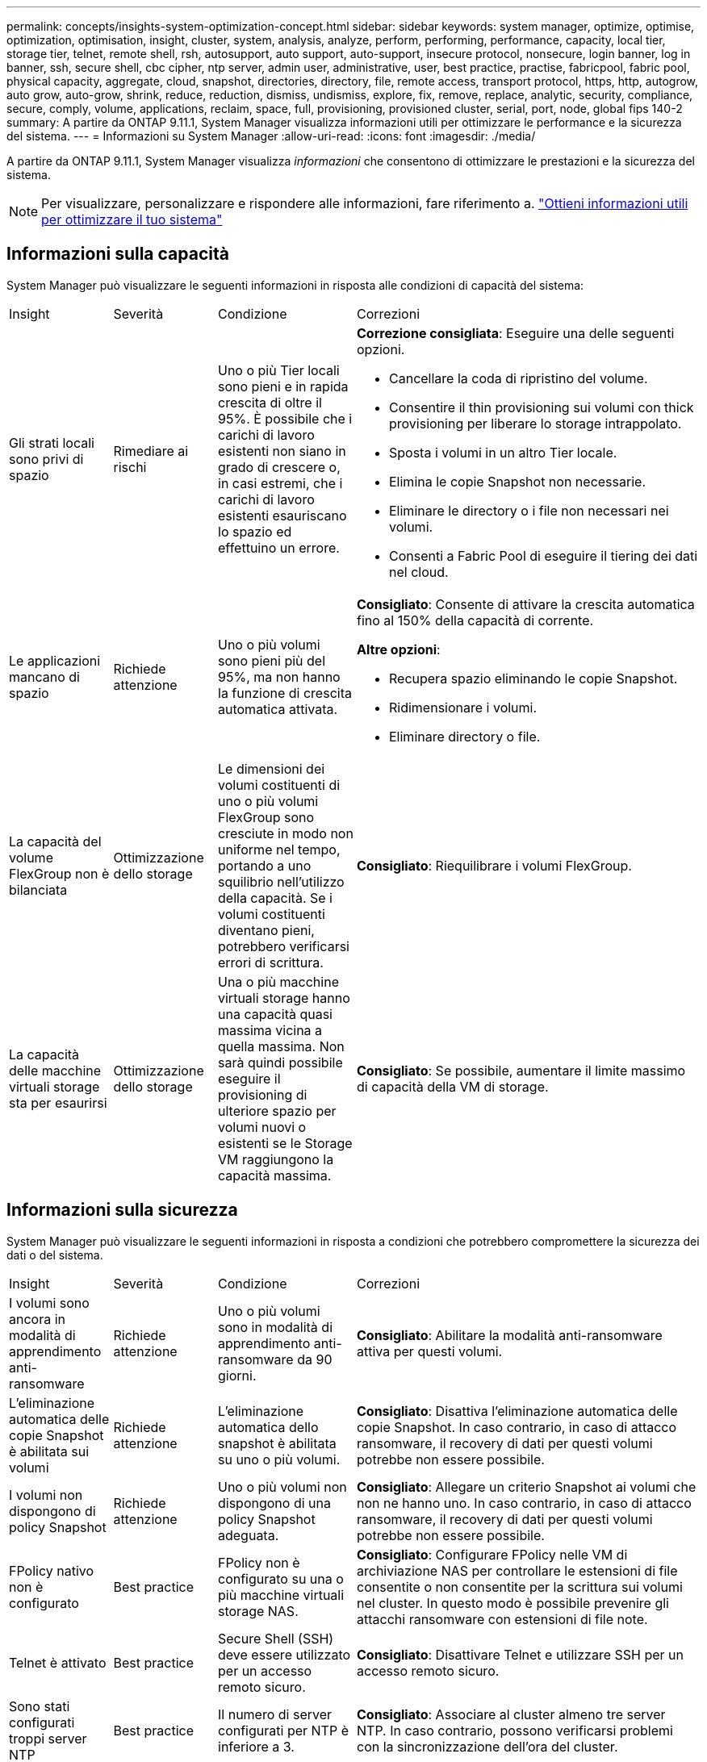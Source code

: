 ---
permalink: concepts/insights-system-optimization-concept.html 
sidebar: sidebar 
keywords: system manager, optimize, optimise, optimization, optimisation, insight, cluster, system, analysis, analyze, perform, performing, performance, capacity, local tier, storage tier, telnet, remote shell, rsh, autosupport, auto support, auto-support, insecure protocol, nonsecure, login banner, log in banner, ssh, secure shell, cbc cipher, ntp server, admin user, administrative, user, best practice, practise, fabricpool, fabric pool, physical capacity, aggregate, cloud, snapshot, directories, directory, file, remote access, transport protocol, https, http, autogrow, auto grow, auto-grow, shrink, reduce, reduction, dismiss, undismiss, explore, fix, remove, replace, analytic, security, compliance, secure, comply, volume, applications, reclaim, space, full, provisioning, provisioned cluster, serial, port, node, global fips 140-2 
summary: A partire da ONTAP 9.11.1, System Manager visualizza informazioni utili per ottimizzare le performance e la sicurezza del sistema. 
---
= Informazioni su System Manager
:allow-uri-read: 
:icons: font
:imagesdir: ./media/


[role="lead"]
A partire da ONTAP 9.11.1, System Manager visualizza _informazioni_ che consentono di ottimizzare le prestazioni e la sicurezza del sistema.


NOTE: Per visualizzare, personalizzare e rispondere alle informazioni, fare riferimento a. link:../insights-system-optimization-task.html["Ottieni informazioni utili per ottimizzare il tuo sistema"]



== Informazioni sulla capacità

System Manager può visualizzare le seguenti informazioni in risposta alle condizioni di capacità del sistema:

[cols="15,15,20,50"]
|===


| Insight | Severità | Condizione | Correzioni 


 a| 
Gli strati locali sono privi di spazio
 a| 
Rimediare ai rischi
 a| 
Uno o più Tier locali sono pieni e in rapida crescita di oltre il 95%. È possibile che i carichi di lavoro esistenti non siano in grado di crescere o, in casi estremi, che i carichi di lavoro esistenti esauriscano lo spazio ed effettuino un errore.
 a| 
*Correzione consigliata*: Eseguire una delle seguenti opzioni.

* Cancellare la coda di ripristino del volume.
* Consentire il thin provisioning sui volumi con thick provisioning per liberare lo storage intrappolato.
* Sposta i volumi in un altro Tier locale.
* Elimina le copie Snapshot non necessarie.
* Eliminare le directory o i file non necessari nei volumi.
* Consenti a Fabric Pool di eseguire il tiering dei dati nel cloud.




 a| 
Le applicazioni mancano di spazio
 a| 
Richiede attenzione
 a| 
Uno o più volumi sono pieni più del 95%, ma non hanno la funzione di crescita automatica attivata.
 a| 
*Consigliato*: Consente di attivare la crescita automatica fino al 150% della capacità di corrente.

*Altre opzioni*:

* Recupera spazio eliminando le copie Snapshot.
* Ridimensionare i volumi.
* Eliminare directory o file.




 a| 
La capacità del volume FlexGroup non è bilanciata
 a| 
Ottimizzazione dello storage
 a| 
Le dimensioni dei volumi costituenti di uno o più volumi FlexGroup sono cresciute in modo non uniforme nel tempo, portando a uno squilibrio nell'utilizzo della capacità.  Se i volumi costituenti diventano pieni, potrebbero verificarsi errori di scrittura.
 a| 
*Consigliato*: Riequilibrare i volumi FlexGroup.



 a| 
La capacità delle macchine virtuali storage sta per esaurirsi
 a| 
Ottimizzazione dello storage
 a| 
Una o più macchine virtuali storage hanno una capacità quasi massima vicina a quella massima.  Non sarà quindi possibile eseguire il provisioning di ulteriore spazio per volumi nuovi o esistenti se le Storage VM raggiungono la capacità massima.
 a| 
*Consigliato*: Se possibile, aumentare il limite massimo di capacità della VM di storage.

|===


== Informazioni sulla sicurezza

System Manager può visualizzare le seguenti informazioni in risposta a condizioni che potrebbero compromettere la sicurezza dei dati o del sistema.

[cols="15,15,20,50"]
|===


| Insight | Severità | Condizione | Correzioni 


 a| 
I volumi sono ancora in modalità di apprendimento anti-ransomware
 a| 
Richiede attenzione
 a| 
Uno o più volumi sono in modalità di apprendimento anti-ransomware da 90 giorni.
 a| 
*Consigliato*: Abilitare la modalità anti-ransomware attiva per questi volumi.



 a| 
L'eliminazione automatica delle copie Snapshot è abilitata sui volumi
 a| 
Richiede attenzione
 a| 
L'eliminazione automatica dello snapshot è abilitata su uno o più volumi.
 a| 
*Consigliato*: Disattiva l'eliminazione automatica delle copie Snapshot. In caso contrario, in caso di attacco ransomware, il recovery di dati per questi volumi potrebbe non essere possibile.



 a| 
I volumi non dispongono di policy Snapshot
 a| 
Richiede attenzione
 a| 
Uno o più volumi non dispongono di una policy Snapshot adeguata.
 a| 
*Consigliato*: Allegare un criterio Snapshot ai volumi che non ne hanno uno. In caso contrario, in caso di attacco ransomware, il recovery di dati per questi volumi potrebbe non essere possibile.



 a| 
FPolicy nativo non è configurato
 a| 
Best practice
 a| 
FPolicy non è configurato su una o più macchine virtuali storage NAS.
 a| 
*Consigliato*: Configurare FPolicy nelle VM di archiviazione NAS per controllare le estensioni di file consentite o non consentite per la scrittura sui volumi nel cluster. In questo modo è possibile prevenire gli attacchi ransomware con estensioni di file note.



 a| 
Telnet è attivato
 a| 
Best practice
 a| 
Secure Shell (SSH) deve essere utilizzato per un accesso remoto sicuro.
 a| 
*Consigliato*: Disattivare Telnet e utilizzare SSH per un accesso remoto sicuro.



 a| 
Sono stati configurati troppi server NTP
 a| 
Best practice
 a| 
Il numero di server configurati per NTP è inferiore a 3.
 a| 
*Consigliato*: Associare al cluster almeno tre server NTP.  In caso contrario, possono verificarsi problemi con la sincronizzazione dell'ora del cluster.



 a| 
Remote Shell (RSH) è attivato
 a| 
Best practice
 a| 
Secure Shell (SSH) deve essere utilizzato per un accesso remoto sicuro.
 a| 
*Consigliato*: Disabilitare RSH e utilizzare SSH per un accesso remoto sicuro.



 a| 
Banner di accesso non configurato
 a| 
Best practice
 a| 
I messaggi di accesso non sono configurati né per il cluster, né per la VM di storage, né per entrambi.
 a| 
*Consigliato*: Configurare i banner di accesso per il cluster e la VM di storage e abilitarne l'utilizzo.



 a| 
AutoSupport sta utilizzando un protocollo non sicuro
 a| 
Best practice
 a| 
AutoSupport non è configurato per comunicare tramite HTTPS.
 a| 
*Consigliato*: Si consiglia vivamente di utilizzare HTTPS come protocollo di trasporto predefinito per inviare messaggi AutoSupport al supporto tecnico.



 a| 
L'utente amministratore predefinito non è bloccato
 a| 
Best practice
 a| 
Nessuno ha effettuato l'accesso utilizzando un account amministrativo predefinito (admin o diag) e questi account non sono bloccati.
 a| 
*Consigliato*: Blocca gli account amministrativi predefiniti quando non vengono utilizzati.



 a| 
Secure Shell (SSH) sta utilizzando cifrari non sicuri
 a| 
Best practice
 a| 
La configurazione corrente utilizza cifrari CBC non protetti.
 a| 
*Raccomandato*: Si dovrebbe consentire solo cifrari sicuri sul server web per proteggere la comunicazione sicura con i visitatori. Rimuovere i cifrari con nomi contenenti "cbc", ad esempio "ais128-cbc", "AES192-cbc", "AES256-cbc" e "3DES-cbc".



 a| 
La compliance FIPS globale 140-2 è disattivata
 a| 
Best practice
 a| 
La compliance FIPS globale 140-2 è disabilitata nel cluster.
 a| 
*Consigliato*: Per motivi di sicurezza, è necessario abilitare la crittografia globale conforme a FIPS 140-2 per garantire che ONTAP possa comunicare in modo sicuro con client o client server esterni.



 a| 
I volumi non vengono monitorati alla ricerca di attacchi ransomware
 a| 
Richiede attenzione
 a| 
La funzionalità anti-ransomware è disabilitata su uno o più volumi.
 a| 
*Consigliato*: Abilitare l'anti-ransomware sui volumi. In caso contrario, potresti non accorgerti quando i volumi sono minacciati o sotto attacco.



 a| 
Le macchine virtuali storage non sono configurate per anti-ransomware
 a| 
Best practice
 a| 
Una o più macchine virtuali storage non sono configurate per la protezione anti-ransomware.
 a| 
*Consigliato*: Abilitare l'anti-ransomware sulle macchine virtuali storage. Altrimenti, potresti non notare quando le macchine virtuali storage sono minacciate o sottoposte a attacchi.

|===


== Informazioni di configurazione

System Manager può visualizzare le seguenti informazioni in risposta ai problemi relativi alla configurazione del sistema.

[cols="15,15,20,50"]
|===


| Insight | Severità | Condizione | Correzioni 


 a| 
Il cluster non è configurato per le notifiche
 a| 
Best practice
 a| 
Email, webhook o traphost SNMP non sono configurati per consentirti di ricevere notifiche su problemi con il cluster.
 a| 
*Consigliato*: Configurare le notifiche per il cluster.



 a| 
Il cluster non è configurato per gli aggiornamenti automatici.
 a| 
Best practice
 a| 
Il cluster non è stato configurato in modo da ricevere aggiornamenti automatici per il pacchetto di qualifica del disco più recente, il firmware del disco, il firmware dello shelf e i file del firmware SP/BMC quando sono disponibili.
 a| 
*Consigliato*: Attivare questa funzione.



 a| 
Il firmware del cluster non è aggiornato
 a| 
Best practice
 a| 
Il sistema non dispone dell'ultimo aggiornamento del firmware che potrebbe avere miglioramenti, patch di sicurezza o nuove funzioni che consentono di proteggere il cluster per prestazioni migliori.
 a| 
*Consigliato*: Aggiornare il firmware ONTAP.

|===